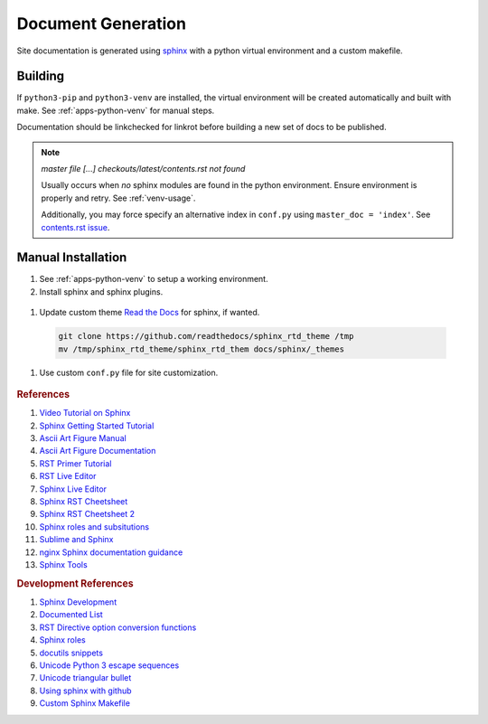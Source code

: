 .. _doc-generation:

Document Generation
###################
Site documentation is generated using `sphinx`_ with a python virtual
environment and a custom makefile.

.. _sphinx-build:

Building
********
If ``python3-pip`` and ``python3-venv`` are installed, the virtual environment
will be created automatically and built with make. See :ref:`apps-python-venv`
for manual steps.

Documentation should be linkchecked for linkrot before building a new set of
docs to be published.

.. code-block::
  :caption: One shot build and link verification.

  make clean docs linkcheck

.. code-block::
  :caption: Build docs, then verify links separately.

  make clean docs
  make linkcheck

.. code-block::
  :caption: Clean docs/ to upload only source changes.

  make head

.. note::
  *master file [...] checkouts/latest/contents.rst not found*

  Usually occurs when *no* sphinx modules are found in the python environment.
  Ensure environment is properly and retry. See :ref:`venv-usage`.

  Additionally, you may force specify an alternative index in ``conf.py``
  using ``master_doc = 'index'``. See `contents.rst issue`_.

Manual Installation
*******************
#. See :ref:`apps-python-venv` to setup a working environment.

#. Install sphinx and sphinx plugins.

  .. code-block::
    :caption: Install packages from environment requirements.

    . {ENV DIR}/bin/activate
    python3 -m pip install --requirement sphinx/requirements.txt

#. Update custom theme `Read the Docs`_ for sphinx, if wanted.

  .. code-block::

    git clone https://github.com/readthedocs/sphinx_rtd_theme /tmp
    mv /tmp/sphinx_rtd_theme/sphinx_rtd_them docs/sphinx/_themes

#. Use custom ``conf.py`` file for site customization.

  .. literalinclude:: ../sphinx/conf.py
    :caption: **0640 user user** ``docs/sphinx/conf.py``
    :emphasize-lines: 20-22,30-33,37,50,53,60,69-71,73,75,77-78

  .. todo::
    Until ``pip install sphinx-rtd-theme`` is fixed without error.

.. rubric:: References

#. `Video Tutorial on Sphinx <https://www.youtube.com/watch?v=hM4I58TA72g>`_
#. `Sphinx Getting Started Tutorial <https://sphinx-tutorial.readthedocs.io/start/>`_
#. `Ascii Art Figure Manual <https://launchpadlibrarian.net/41870218/aafigure.pdf>`_
#. `Ascii Art Figure Documentation <https://aafigure.readthedocs.io/en/latest/>`_
#. `RST Primer Tutorial <http://www.sphinx-doc.org/en/master/usage/restructuredtext/basics.html#rst-primer>`_
#. `RST Live Editor <http://rst.ninjs.org>`_
#. `Sphinx Live Editor <https://livesphinx.herokuapp.com/>`_
#. `Sphinx RST Cheetsheet <https://sphinx-tutorial.readthedocs.io/cheatsheet/>`_
#. `Sphinx RST Cheetsheet 2 <http://openalea.gforge.inria.fr/doc/openalea/doc/_build/html/source/sphinx/rest_syntax.html>`_
#. `Sphinx roles and subsitutions <https://www.sphinx-doc.org/en/master/usage/restructuredtext/roles.html#substitutions>`_
#. `Sublime and Sphinx <https://sublime-and-sphinx-guide.readthedocs.io/en/latest/reuse.html#use-a-substitution>`_
#. `nginx Sphinx documentation guidance <https://www.nginx.com/resources/wiki/contributing/writing_docs/>`_
#. `Sphinx Tools <https://www.writethedocs.org/guide/tools/testing/>`_

.. rubric:: Development References

#. `Sphinx Development <https://www.sphinx-doc.org/en/master/develop.html>`_
#. `Documented List <https://github.com/sphinx-contrib/documentedlist/blob/master/sphinxcontrib/documentedlist.py>`_
#. `RST Directive option conversion functions <https://docutils.sourceforge.io/docs/howto/rst-directives.html#option-conversion-functions>`_
#. `Sphinx roles <https://github.com/sphinx-doc/sphinx/blob/master/sphinx/roles.py#L382>`_
#. `docutils snippets <https://agateau.com/2015/docutils-snippets/>`_
#. `Unicode Python 3 escape sequences <https://www.quackit.com/python/reference/python_3_escape_sequences.cfm>`_
#. `Unicode triangular bullet <https://www.compart.com/en/unicode/U+2023>`_
#. `Using sphinx with github <https://www.docslikecode.com/articles/github-pages-python-sphinx/>`_
#. `Custom Sphinx Makefile <https://bitbucket.org/lbesson/web-sphinx/src/master/Makefile>`_

.. _sphinx: http://www.sphinx-doc.org/en/master/
.. _contents.rst issue: https://github.com/readthedocs/readthedocs.org/issues/2569
.. _Read the Docs: https://sphinx-rtd-theme.readthedocs.io/en/stable/

